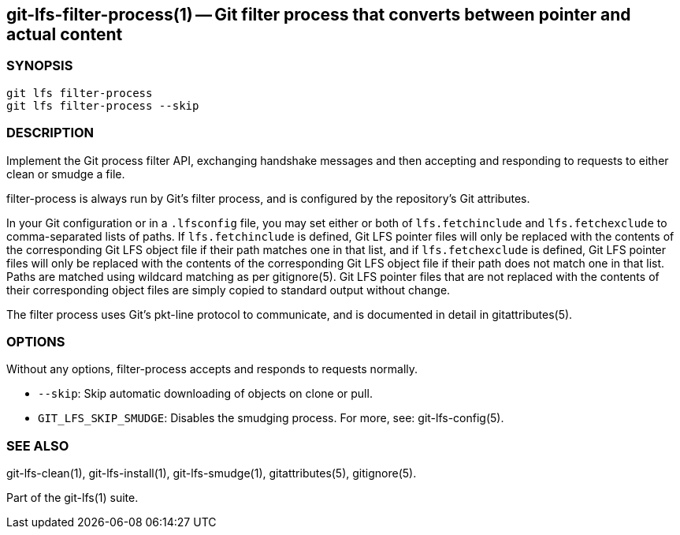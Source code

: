== git-lfs-filter-process(1) -- Git filter process that converts between pointer and actual content

=== SYNOPSIS

`git lfs filter-process` +
`git lfs filter-process --skip`

=== DESCRIPTION

Implement the Git process filter API, exchanging handshake messages and
then accepting and responding to requests to either clean or smudge a
file.

filter-process is always run by Git's filter process, and is configured
by the repository's Git attributes.

In your Git configuration or in a `.lfsconfig` file, you may set either
or both of `lfs.fetchinclude` and `lfs.fetchexclude` to comma-separated
lists of paths. If `lfs.fetchinclude` is defined, Git LFS pointer files
will only be replaced with the contents of the corresponding Git LFS
object file if their path matches one in that list, and if
`lfs.fetchexclude` is defined, Git LFS pointer files will only be
replaced with the contents of the corresponding Git LFS object file if
their path does not match one in that list. Paths are matched using
wildcard matching as per gitignore(5). Git LFS pointer files that are
not replaced with the contents of their corresponding object files are
simply copied to standard output without change.

The filter process uses Git's pkt-line protocol to communicate, and is
documented in detail in gitattributes(5).

=== OPTIONS

Without any options, filter-process accepts and responds to requests
normally.

* `--skip`: Skip automatic downloading of objects on clone or pull.
* `GIT_LFS_SKIP_SMUDGE`: Disables the smudging process. For more, see:
git-lfs-config(5).

=== SEE ALSO

git-lfs-clean(1), git-lfs-install(1), git-lfs-smudge(1),
gitattributes(5), gitignore(5).

Part of the git-lfs(1) suite.
